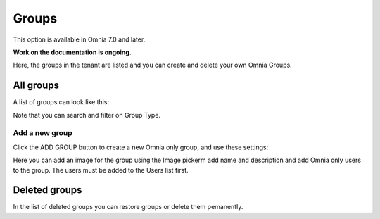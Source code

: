 Groups
=============================================

This option is available in Omnia 7.0 and later.

**Work on the documentation is ongoing.**

Here, the groups in the tenant are listed and you can create and delete your own Omnia Groups.

All groups
*************
A list of groups can look like this:

.. image:: user-magaments-groupd-list.png

Note that you can search and filter on Group Type.

Add a new group
----------------
Click the ADD GROUP button to create a new Omnia only group, and use these settings:

.. image:: user-managament-groups-new-1.png

Here you can add an image for the group using the Image pickerm add name and description and add Omnia only users to the group. The users must be added to the Users list first.

Deleted groups
****************
In the list of deleted groups you can restore groups or delete them pemanently.

